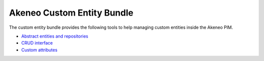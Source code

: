 Akeneo Custom Entity Bundle
===========================

The custom entity bundle provides the following tools to help managing custom entities inside the Akeneo PIM.

* `Abstract entities and repositories <abstract_entities_and_repositories.rst>`_
* `CRUD interface <crud_interface.rst>`_
* `Custom attributes <custom_attributes.rst>`_
